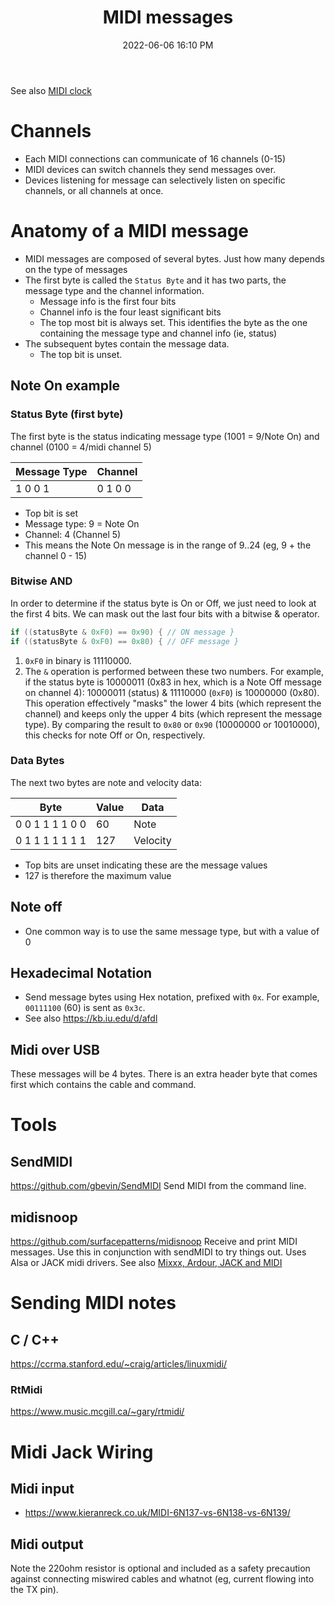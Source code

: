 :PROPERTIES:
:ID:       5741B4DD-B291-4F6D-A33A-EB4CD83792FF
:END:
#+title: MIDI messages
#+date: 2022-06-06 16:10 PM
#+updated: 2024-11-12 08:56 AM
#+filetags: :audio:midi:

See also [[id:24E1468A-279A-4B44-8AB8-A8A1C5D8D42D][MIDI clock]]

* Channels
  - Each MIDI connections can communicate of 16 channels (0-15)
  - MIDI devices can switch channels they send messages over.
  - Devices listening for message can selectively listen on specific channels,
    or all channels at once.
* Anatomy of a MIDI message
  - MIDI messages are composed of several bytes. Just how many depends on the
    type of messages
  - The first byte is called the ~Status Byte~ and it has two parts, the message
    type and the channel information.
    - Message info is the first four bits
    - Channel info is the four least significant bits
    - The top most bit is always set. This identifies the byte as the one
      containing the message type and channel info (ie, status)
  - The subsequent bytes contain the message data.
    - The top bit is unset.

** Note On example
*** Status Byte (first byte)
   The first byte is the status indicating message type (1001 = 9/Note On) and
   channel (0100 = 4/midi channel 5)
   | Message Type | Channel |
   |--------------+---------|
   | 1 0 0 1      | 0 1 0 0 |

   - Top bit is set
   - Message type: 9 = Note On
   - Channel: 4 (Channel 5)
   - This means the Note On message is in the range of 9..24 (eg, 9 + the
     channel 0 - 15)
*** Bitwise AND
   In order to determine if the status byte is On or Off, we just need to look
   at the first 4 bits. We can mask out the last four bits with a bitwise &
   operator.

   #+begin_src cpp
   if ((statusByte & 0xF0) == 0x90) { // ON message }
   if ((statusByte & 0xF0) == 0x80) { // OFF message }
   #+end_src

   1. ~0xF0~ in binary is 11110000.
   2. The ~&~ operation is performed between these two numbers. For example, if
      the status byte is 10000011 (0x83 in hex, which is a Note Off message on
      channel 4): 10000011 (status) & 11110000 (~0xF0~) is 10000000 (0x80). This
      operation effectively "masks" the lower 4 bits (which represent the
      channel) and keeps only the upper 4 bits (which represent the message
      type). By comparing the result to ~0x80~ or ~0x90~ (10000000 or 10010000),
      this checks for note Off or On, respectively.
*** Data Bytes
   The next two bytes are note and velocity data:
   | Byte            | Value | Data     |
   |-----------------+-------+----------|
   | 0 0 1 1 1 1 0 0 |    60 | Note     |
   | 0 1 1 1 1 1 1 1 |   127 | Velocity |

   - Top bits are unset indicating these are the message values
   - 127 is therefore the maximum value

** Note off
   - One common way is to use the same message type, but with a value of 0
** Hexadecimal Notation
   - Send message bytes using Hex notation, prefixed with ~0x~. For example,
     ~00111100~ (60) is sent as ~0x3c~.
   - See also https://kb.iu.edu/d/afdl
** Midi over USB
  These messages will be 4 bytes. There is an extra header byte that comes first
  which contains the cable and command.
* Tools
** SendMIDI
   https://github.com/gbevin/SendMIDI
   Send MIDI from the command line.
** midisnoop
   https://github.com/surfacepatterns/midisnoop
   Receive and print MIDI messages. Use this in conjunction with sendMIDI to try
   things out. Uses Alsa or JACK midi drivers.
   See also [[id:abbff1aa-b163-4f08-ba2c-c7ed8ca8ef12][Mixxx, Ardour, JACK and MIDI]]
* Sending MIDI notes
** C / C++
   https://ccrma.stanford.edu/~craig/articles/linuxmidi/
*** RtMidi
    https://www.music.mcgill.ca/~gary/rtmidi/
* Midi Jack Wiring
** Midi input
  - https://www.kieranreck.co.uk/MIDI-6N137-vs-6N138-vs-6N139/
** Midi output
  Note the 220ohm resistor is optional and included as a safety precaution
  against connecting miswired cables and whatnot (eg, current flowing into the
  TX pin).
  [[file:images/schematic_midi_out.jpg]]

